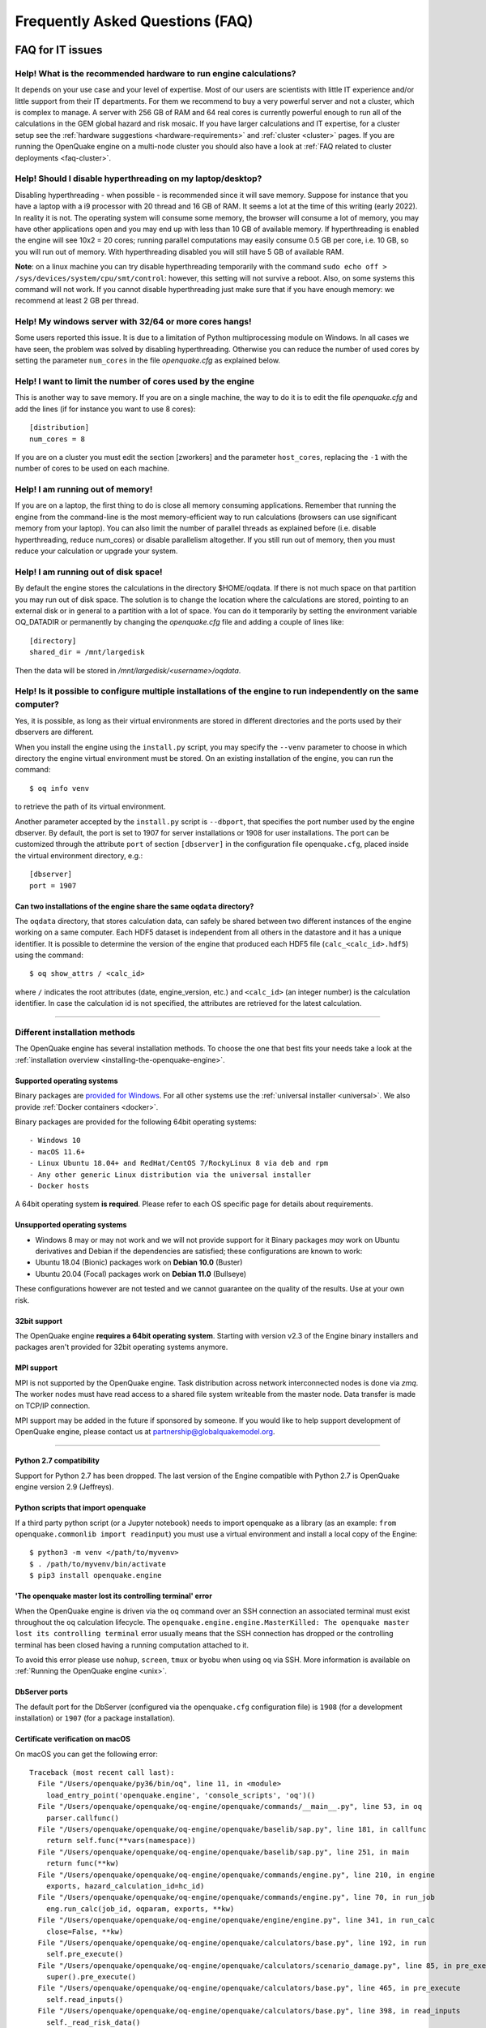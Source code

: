 .. _faq:

Frequently Asked Questions (FAQ)
================================

FAQ for IT issues
-----------------

******************************************************************
Help! What is the recommended hardware to run engine calculations?
******************************************************************

It depends on your use case and your level of expertise. Most of our users are scientists with little IT experience 
and/or little support from their IT departments. For them we recommend to buy a very powerful server and not a cluster, 
which is complex to manage. A server with 256 GB of RAM and 64 real cores is currently powerful enough to run all of the 
calculations in the GEM global hazard and risk mosaic. If you have larger calculations and IT expertise, for a cluster 
setup see the :ref:`hardware suggestions <hardware-requirements>` and :ref:`cluster <cluster>` pages.
If you are running the OpenQuake engine on a multi-node cluster you should also have a look at :ref:`FAQ related to cluster 
deployments <faq-cluster>`.

***********************************************************
Help! Should I disable hyperthreading on my laptop/desktop?
***********************************************************

Disabling hyperthreading - when possible - is recommended since it
will save memory. Suppose for instance that you have a laptop with a
i9 processor with 20 thread and 16 GB of RAM. It seems a lot at the
time of this writing (early 2022). In reality it is not. The operating
system will consume some memory, the browser will consume a lot of
memory, you may have other applications open and you may end up with
less than 10 GB of available memory. If hyperthreading is enabled the
engine will see 10x2 = 20 cores; running parallel computations may
easily consume 0.5 GB per core, i.e. 10 GB, so you will run out of
memory. With hyperthreading disabled you will still have 5 GB of
available RAM.

**Note**: on a linux machine you can try disable hyperthreading temporarily with the command ``sudo echo off > 
/sys/devices/system/cpu/smt/control``: however, this setting will not survive a reboot. Also, on some systems this 
command will not work. If you cannot disable hyperthreading just make sure that if you have enough memory: we 
recommend at least 2 GB per thread.

*******************************************************
Help! My windows server with 32/64 or more cores hangs!
*******************************************************

Some users reported this issue. It is due to a limitation of Python
multiprocessing module on Windows. In all cases we have seen, the
problem was solved by disabling hyperthreading. Otherwise you can
reduce the number of used cores by setting the parameter ``num_cores``
in the file `openquake.cfg` as explained below.

************************************************************
Help! I want to limit the number of cores used by the engine
************************************************************

This is another way to save memory. If you are on a single machine,
the way to do it is to edit the file `openquake.cfg` and add the lines
(if for instance you want to use 8 cores)::

	[distribution]
	num_cores = 8

If you are on a cluster you must edit the section [zworkers] and the
parameter ``host_cores``, replacing the ``-1`` with the number of
cores to be used on each machine.

*********************************
Help! I am running out of memory!
*********************************

If you are on a laptop, the first thing to do is close all memory consuming applications. Remember that running the 
engine from the command-line is the most memory-efficient way to run calculations (browsers can use significant memory 
from your laptop). You can also limit the number of parallel threads as explained before (i.e. disable hyperthreading, 
reduce num_cores) or disable parallelism altogether. If you still run out of memory, then you must reduce your 
calculation or upgrade your system.

*************************************
Help! I am running out of disk space!
*************************************

By default the engine stores the calculations in the directory $HOME/oqdata.
If there is not much space on that partition you may run out of disk space.
The solution is to change the location where the calculations are stored,
pointing to an external disk or in general to a partition with a lot of
space. You can do it temporarily by setting the environment variable
OQ_DATADIR or permanently by changing the `openquake.cfg` file and
adding a couple of lines like::

  [directory]
  shared_dir = /mnt/largedisk

Then the data will be stored in `/mnt/largedisk/<username>/oqdata`.

*****************************************************************************************************************
Help! Is it possible to configure multiple installations of the engine to run independently on the same computer?
*****************************************************************************************************************

Yes, it is possible, as long as their virtual environments are stored in different directories and the ports used by 
their dbservers are different.

When you install the engine using the ``install.py`` script, you may specify the ``--venv`` parameter to choose in which 
directory the engine virtual environment must be stored. On an existing installation of the engine, you can run the 
command::

	$ oq info venv

to retrieve the path of its virtual environment.

Another parameter accepted by the ``install.py`` script is ``--dbport``, that specifies the port number used by the 
engine dbserver. By default, the port is set to 1907 for server installations or 1908 for user installations. The port 
can be customized through the attribute ``port`` of section ``[dbserver]`` in the configuration file ``openquake.cfg``, 
placed inside the virtual environment directory, e.g.::

	[dbserver]
        port = 1907

########################################################################
Can two installations of the engine share the same ``oqdata`` directory?
########################################################################

The ``oqdata`` directory, that stores calculation data, can safely be shared between two different instances of the 
engine working on a same computer. Each HDF5 dataset is independent from all others in the datastore and it has a unique 
identifier. It is possible to determine the version of the engine that produced each HDF5 file (``calc_<calc_id>.hdf5``) 
using the command::

	$ oq show_attrs / <calc_id>

where ``/`` indicates the root attributes (date, engine_version, etc.) and ``<calc_id>`` (an integer number) is the 
calculation identifier. In case the calculation id is not specified, the attributes are retrieved for the latest 
calculation.

-------

******************************
Different installation methods
******************************

The OpenQuake engine has several installation methods. To choose the one that best fits your needs take a look at the 
:ref:`installation overview <installing-the-openquake-engine>`.

###########################
Supported operating systems
###########################

Binary packages are `provided for Windows <https://downloads.openquake.org/pkgs/windows/oq-engine>`__.  For all other 
systems use the :ref:`universal installer <universal>`. We also provide :ref:`Docker containers <docker>`.

Binary packages are provided for the following 64bit operating systems::

- Windows 10
- macOS 11.6+
- Linux Ubuntu 18.04+ and RedHat/CentOS 7/RockyLinux 8 via deb and rpm
- Any other generic Linux distribution via the universal installer
- Docker hosts

A 64bit operating system **is required**. Please refer to each OS specific page for details about requirements.

.. _unsupported-operating-systems:

#############################
Unsupported operating systems
#############################

- Windows 8 may or may not work and we will not provide support for it Binary packages *may* work on Ubuntu derivatives and Debian if the dependencies are satisfied; these configurations are known to work:
- Ubuntu 18.04 (Bionic) packages work on **Debian 10.0** (Buster)
- Ubuntu 20.04 (Focal) packages work on **Debian 11.0** (Bullseye)

These configurations however are not tested and we cannot guarantee on the quality of the results. Use at your own risk.

#############
32bit support
#############

The OpenQuake engine **requires a 64bit operating system**. Starting with version v2.3 of the Engine binary installers 
and packages aren't provided for 32bit operating systems anymore.

.. _mpi-support:

###########
MPI support
###########

MPI is not supported by the OpenQuake engine. Task distribution across network interconnected nodes is done via *zmq*. 
The worker nodes must have read access to a shared file system writeable from the master node. Data transfer is made on 
TCP/IP connection.

MPI support may be added in the future if sponsored by someone. If you would like to help support development of 
OpenQuake engine, please contact us at partnership@globalquakemodel.org.

-------

########################
Python 2.7 compatibility
########################

Support for Python 2.7 has been dropped. The last version of the Engine compatible with Python 2.7 is 
OpenQuake engine version 2.9 (Jeffreys).

####################################
Python scripts that import openquake
####################################

If a third party python script (or a Jupyter notebook) needs to import openquake as a library 
(as an example: ``from openquake.commonlib import readinput``) you must use a virtual environment and install a local 
copy of the Engine::

	$ python3 -m venv </path/to/myvenv>
	$ . /path/to/myvenv/bin/activate
	$ pip3 install openquake.engine


##########################################################
'The openquake master lost its controlling terminal' error
##########################################################

When the OpenQuake engine is driven via the ``oq`` command over an SSH connection an associated terminal must exist 
throughout the ``oq`` calculation lifecycle. The ``openquake.engine.engine.MasterKilled: The openquake master lost its 
controlling terminal`` error usually means that the SSH connection has dropped or the controlling terminal has been 
closed having a running computation attached to it.

To avoid this error please use ``nohup``, ``screen``, ``tmux`` or ``byobu`` when using ``oq`` via SSH. More information 
is available on :ref:`Running the OpenQuake engine <unix>`.

##############
DbServer ports
##############

The default port for the DbServer (configured via the ``openquake.cfg`` configuration file) is ``1908`` (for a 
development installation) or ``1907`` (for a package installation).

.. _certificate-verification-on-macOS:

#################################
Certificate verification on macOS
#################################

On macOS you can get the following error::

	Traceback (most recent call last):
	  File "/Users/openquake/py36/bin/oq", line 11, in <module>
	    load_entry_point('openquake.engine', 'console_scripts', 'oq')()
	  File "/Users/openquake/openquake/oq-engine/openquake/commands/__main__.py", line 53, in oq
	    parser.callfunc()
	  File "/Users/openquake/openquake/oq-engine/openquake/baselib/sap.py", line 181, in callfunc
	    return self.func(**vars(namespace))
	  File "/Users/openquake/openquake/oq-engine/openquake/baselib/sap.py", line 251, in main
	    return func(**kw)
	  File "/Users/openquake/openquake/oq-engine/openquake/commands/engine.py", line 210, in engine
	    exports, hazard_calculation_id=hc_id)
	  File "/Users/openquake/openquake/oq-engine/openquake/commands/engine.py", line 70, in run_job
	    eng.run_calc(job_id, oqparam, exports, **kw)
	  File "/Users/openquake/openquake/oq-engine/openquake/engine/engine.py", line 341, in run_calc
	    close=False, **kw)
	  File "/Users/openquake/openquake/oq-engine/openquake/calculators/base.py", line 192, in run
	    self.pre_execute()
	  File "/Users/openquake/openquake/oq-engine/openquake/calculators/scenario_damage.py", line 85, in pre_execute
	    super().pre_execute()
	  File "/Users/openquake/openquake/oq-engine/openquake/calculators/base.py", line 465, in pre_execute
	    self.read_inputs()
	  File "/Users/openquake/openquake/oq-engine/openquake/calculators/base.py", line 398, in read_inputs
	    self._read_risk_data()
	  File "/Users/openquake/openquake/oq-engine/openquake/calculators/base.py", line 655, in _read_risk_data
	    haz_sitecol, assetcol)
	  File "/Users/openquake/openquake/oq-engine/openquake/calculators/base.py", line 821, in read_shakemap
	    oq.discard_assets)
	  File "/Users/openquake/openquake/oq-engine/openquake/hazardlib/shakemap.py", line 100, in get_sitecol_shakemap
	    array = download_array(array_or_id)
	  File "/Users/openquake/openquake/oq-engine/openquake/hazardlib/shakemap.py", line 74, in download_array
	    contents = json.loads(urlopen(url).read())[
	  File "/Library/Frameworks/Python.framework/Versions/3.8/lib/python3.8/urllib/request.py", line 223, in urlopen
	    return opener.open(url, data, timeout)
	  File "/Library/Frameworks/Python.framework/Versions/3.8/lib/python3.8/urllib/request.py", line 526, in open
	    response = self._open(req, data)
	  File "/Library/Frameworks/Python.framework/Versions/3.8/lib/python3.8/urllib/request.py", line 544, in _open
	    '_open', req)
	  File "/Library/Frameworks/Python.framework/Versions/3.8/lib/python3.8/urllib/request.py", line 504, in _call_chain
	    result = func(*args)
	  File "/Library/Frameworks/Python.framework/Versions/3.8/lib/python3.8/urllib/request.py", line 1361, in https_open
	    context=self._context, check_hostname=self._check_hostname)
	  File "/Library/Frameworks/Python.framework/Versions/3.8/lib/python3.8/urllib/request.py", line 1320, in do_open
	    raise URLError(err)
	urllib.error.URLError: <urlopen error [SSL: CERTIFICATE_VERIFY_FAILED] certificate verify failed (_ssl.c:852)>

Please have a look at ``/Applications/Python 3.8/ReadMe.rtf`` for possible solutions. If unsure run from a terminal the 
following command::

	sudo /Applications/Python\ 3.8/install_certificates.command  # NB: use the appropriate Python version!

.. _faq-hazard:

FAQ about running hazard calculations
-------------------------------------

*************************************************************************
Can I estimate the runtime of a classical calculation without running it?
*************************************************************************

Since engine v3.15 you can. The trick is to run a reduced calculation first, by using the command::

	$ oq engine --run job.ini --sample-sources=0.01

This will reduce the number of ruptures by ~100 times so that the reduced calculation will complete in a reasonable 
amount of time. Then in the log you will see the estimate runtime for the full calculation. For instance for the SHARE 
model on a computer with an i7 processor you will see something like this::

	[2022-04-19 08:57:05 #4054 INFO] Estimated time 72.3 hours

The estimate is rather rough, so do not take it at the letter. The runtime can be reduced by orders of magnitude by 
tuning parameters like the ``pointsource_distance`` and ``ps_grid_spacing``, discussed at length in the advanced manual.

*************************************************
How should I interpret the "Realizations" output?
*************************************************

This is explained in the :ref:`logic trees section <logic-trees>`

****************************************************************
How do I export the hazard curves/maps/uhs for each realization?
****************************************************************

By default the engine only exports statistical results, i.e. the mean hazard curves/maps/uhs. If you want the individual 
results you must set ``individual_rlzs=true`` in the job.ini files. Please take care: if you have thousands of realizations 
(which is quite common) the data transfer and disk space requirements will be thousands of times larger than just 
returning the mean results: the calculation might fail. This is why by default ``individual_rlzs`` is false.

*************************************************************************
Argh, I forgot to set ``individual_rlzs``! Must I repeat the calculation?
*************************************************************************

No, just set ``individual_rlzs=true`` in the job.ini and run::

	$ oq engine --run job.ini --hc=<ID> --exports csv

where ``<ID>`` must be replaced with the ID of the original calculation. The individual outputs will be regenerated by 
reusing the result of the previous calculation: it will be a lot faster than repeating the calculation from scratch.

*************************************************************************
Argh, I set the wrong poes in the job.ini? Must I repeat the calculation?
*************************************************************************

No, set the right poes in the job.ini and as before run::

	$ oq engine --run job.ini --hc=<ID> --exports csv

where ``<ID>`` must be replaced with the ID of the original calculation. Hazard maps and UHS can be regenerated from an 
existing calculation quite efficiently.

***********************************************************
I am getting an error "disaggregation matrix is too large"!
***********************************************************

This means that you have too many disaggregation bins. Please act on the binning parameters, i.e. on ``mag_bin_width``, 
``distance_bin_width``, ``coordinate_bin_width``, ``num_epsilon_bins``. The most relevant parameter is ``coordinate_bin_width`` 
which is quadratic: for instance by changing from ``coordinate_bin_width=0.1`` to ``coordinate_bin_width=1.0`` the size of 
your disaggregation matrix will be reduced by 100 times.

************************************************************************
What is the relation between sources, ruptures, events and realizations?
************************************************************************

A single rupture can produce multiple seismic events during the investigation time. How many depends on the number of 
stochastic event sets, on the rupture occurrence rate and on the ``ses_seed`` parameters, as explained 
:ref:`here <rupture-sampling-how-does-it-work>`. In the 
engine a rupture is uniquely identified by a rupture ID, which is a 32 bit positive integer. Starting from engine v3.7, 
seismic events are uniquely identified by an event ID, which is a 32 bit positive integer. The relation between event ID 
and rupture ID is given encoded in the ``events`` table in the datastore, which also contains the realization associated 
to the event. The properties of the rupture generating the events can be ascertained by looking inside the ``ruptures`` 
table. In particular ther ``srcidx`` contains the index of the source that generated the rupture. The ``srcidx`` can be 
used to extract the properties of the sources by looking inside the ``source_info`` table, which contains the ``source_id`` 
string used in the XML source model.

************************************************
Can I run a calculation from a Jupyter notebook?
************************************************

You can run any kind of calculation from a Jupyter notebook, but usually calculations are long and it is not convenient 
to run them interactively. Scenarios are an exception, since they are usually fast, unless you use spatial correlation 
with a lot of sites. Assuming the parameters of the calculation are in a ``job.ini`` file you can run the following lines 
in the notebook::

	In[1]: from openquake.calculators.base import run_calc
	In[2]: calc = run_calc('job.ini')

Then you can inspect the contents of the datastore and perform your postprocessing::

	In[3]: calc.datastore.open('r')  # open the datastore for reading

The inner format of the datastore is not guaranteed to be the same across releases and it is not documented, so this 
approach is recommended to the most adventurous people.

***************************************************************
how do I plot/analyze/postprocess the results of a calculation?
***************************************************************

The official way to plot the result of a calculation is to use the `QGIS plugin <https://plugins.qgis.org/plugins/svir/>`_. There is also a command `oq plot` included with the engine distribution with some capabilities, please run

$ oq plot examples

to get the full list of available plots.

However you may want a kind of plot which is not available, or you may
want to batch-produce hundreds of plots, or you may want to plot the
results of a postprocessing operation. In such cases you need to use
the extract API and to write your own plotting/postprocessing code.

.. _faq-risk:

FAQ about running risk calculations
-----------------------------------

***********************************************************************************************
What implications do ``random_seed``, ``ses_seed``, and ``master_seed`` have on my calculation?
***********************************************************************************************

The OpenQuake engine uses (Monte Carlo) sampling strategies for propagating epistemic uncertainty at various stages in a 
calculation. The sampling is based on numpy's pseudo-random number generator. Setting a 'seed' is useful for controlling 
the initialization of the random number generator, and repeating a calculation using the same seed should result in 
identical random numbers being generated each time.

Three different seeds are currently recognized and used by the OpenQuake engine.

- ``random_seed`` is the seed that controls the sampling of branches from both the source model logic tree and the ground motion model logic tree, when the parameter ``number_of_logic_tree_samples`` is non-zero. It affects both classical calculations and event based calculations.
- ``ses_seed`` is the seed that controls the sampling of the ruptures in an event based calculation (but notice that the generation of ruptures is also affected by the ``random_seed``, unless full enumeration of the logic tree is used, due to the reasons mentioned in the previous paragraph). It is also used to generate rupture seeds for both event based and scenario calculations, which are in turn used for sampling ground motion values / intensities from a Ground Motion Model, when the parameter ``truncation_level`` is non-zero. NB: before engine v3.11, sampling ground motion values / intensities from a GMM in a scenario calculation was incorrectly controlled by the ``random_seed`` and not the ``ses_seed``.
- ``master_seed`` is used when generating the epsilons in a calculation involving vulnerability functions with non-zero coefficients of variations. This is a purely risk-related seed, while the previous two are hazard-related seeds.

***************************************************************************************************************************************************************************************************************************
What values should I use for ``investigation_time``, ``ses_per_logic_tree_path``, and ``number_of_logic_tree_samples`` in my calculation? And what does the ``risk_investigation_time`` parameter for risk calculations do?
***************************************************************************************************************************************************************************************************************************

Setting the ``number_of_logic_tree_samples`` is relatively straightforward. This parameter controls the method used for 
propagation of epistemic uncertainty represented in the logic-tree structure and calculation of statistics such as the 
mean, median, and quantiles of key results.

``number_of_logic_tree_samples = 0`` implies that the engine will perform a so-called 'full-enumeration' of the 
logic-tree, i.e., it will compute the requested results for every end-branch, or 'path' in the logic-tree. Statistics 
are then computed with consideration of the relative weights assigned to each end-branch.

For models that have complex logic-trees containing thousands, or even millions of end-branches, a full-enumeration 
calculation will be computationally infeasible. In such cases, a sampling strategy might be more preferable and much 
more tractable. Setting, for instance, ``number_of_logic_tree_samples = 100`` implies that the engine will randomly 
choose (i.e., 'sample') 100 end-branches from the complete logic-tree based on the weight assignments. The requested 
results will be computed for each of these 100 sampled end-branches. Statistics are then computed using the results from 
the 100 sampled end-branches, where the 100 sampled end-branches are considered to be equi-weighted (1/100 weight for each 
sampled end-branch). Note that once the end-branches have been chosen for the calculation, the initial weights assigned 
in the logic-tree files have no further role to play in the computation of the statistics of the requested results. As 
mentioned in the previous section, changing the ``random_seed`` will result in a different set of paths or end-branches 
being sampled.

The ``risk_investigation_time`` parameter is also fairly straightforward. It affects only the risk part of the computation 
and does not affect the hazard calculations or results. Two of the most common risk metrics are (1) the time-averaged risk 
value (damages, losses, fatalities) for a specified time-window, and (2) the risk values (damages, losses, fatalities) 
corresponding to a set of return periods. The ``risk_investigation_time`` parameter controls the time-window used for 
computing the former category of risk metrics. Specifically, setting ``risk_investigation_time = 1`` will produce average 
annual risk values; such as average annual collapses, average annual losses, and average annual fatalities. This parameter 
does not affect the computation of the latter category of risk metrics. For example, the loss exceedance curves will 
remain the same irrespective of the value set for ``risk_investigation_time``, provided all other parameters are kept the 
same.

Next, we come to the two parameters ``investigation_time`` and ``ses_per_logic_tree_path``.

If the hazard model includes time-dependent sources, the choice of the ``investigation_time`` will most likely be dictated 
by the source model(s), and the engine will raise an error unless you set the value to that required by the source 
model(s). In this case, the ``ses_per_logic_tree_path`` parameter can be used to control the effective length of the 
stochastic event-set (or event catalog) for each end-branch, or 'path', for both full-enumeration and sampling-based 
calculations. As an example, suppose that the hazard model requires you to set ``investigation_time = 1``, because the 
source model defines 1-year occurrence probabilities for the seismic sources. Further, suppose you have decided to sample 
100 branches from the complete logic-tree as your strategy to propagate epistemic uncertainty. Now, setting 
``ses_per_logic_tree_path = 10000`` will imply that the engine will generate 10,000 'event-sets' for each of the 100 
sampled branches, where each 'event-set' spans 1 year. Note that some of these 1-year event-sets could be empty, implying 
that no events were generated in those particular 1-year intervals.

On the other hand, if the hazard model contains only time-independent sources, there is no hard constraint on the 
``investigation_time`` parameter. In this case, the ``ses_per_logic_tree_path`` parameter can be used in conjunction with 
the ``investigation_time`` to control the effective length of the stochastic event-set (or event catalog) for each 
end-branch, or 'path', for both full-enumeration and sampling-based calculations. For instance, the following three 
calculation settings would produce statistically equivalent risk results:

**Calculation 1**

::

	number_of_logic_tree_samples = 0
	investigation_time = 1
	ses_per_logic_tree_path = 10000
	risk_investigation_time = 1

**Calculation 2**

::

	number_of_logic_tree_samples = 0
	investigation_time = 50
	ses_per_logic_tree_path = 200
	risk_investigation_time = 1

**Calculation 3**

::

	number_of_logic_tree_samples = 0
	investigation_time = 10000
	ses_per_logic_tree_path = 1
	risk_investigation_time = 1

The effective catalog length per branch in such cases is ``investigation_time × ses_per_logic_tree_path``. The choice of 
how to split the effective catalog length amongst the two parameters is up to the modeller/analyst's preferrence, and 
there are no performance implications for perferring particular choices.

Note that if you were also computing hazard curves and maps in the above example calculations, the hazard curves output 
in the first calculation would provide probabilities of exceedance in 1 year, whereas the hazard curves output in the 
second calculation would provide probabilities of exceedance in 50 years. All **risk** results for the three calculations 
will be statistically identical.

***************************************
Can I disaggregate my losses by source?
***************************************

Starting from engine v3.10 you can get a summary of the total losses across your portfolio of assets arising from each 
seismic source, over the effective investigation time. For instance run the event based risk demo as follows::

	$ oq engine --run job.ini

and export the output "Source Loss Table". You should see a table like the one below:

+------------+---------------+----------------+
| **source** | **loss_type** | **loss_value** |
+============+===============+================+
|    231     | nonstructural |  1.07658E+10   |
+------------+---------------+----------------+
|    231     |  structural   |  1.63773E+10   |
+------------+---------------+----------------+
|    386     | nonstructural |  3.82246E+07   |
+------------+---------------+----------------+
|    386     |  structural   |  6.18172E+07   |
+------------+---------------+----------------+
|    238     | nonstructural |  2.75016E+08   |
+------------+---------------+----------------+
|    238     |  structural   |  4.58682E+08   |
+------------+---------------+----------------+
|    239     | nonstructural |  4.51321E+05   |
+------------+---------------+----------------+
|    239     |  structural   |  7.62048E+05   |
+------------+---------------+----------------+
|    240     | nonstructural |  9.49753E+04   |
+------------+---------------+----------------+
|    240     |  structural   |  1.58884E+05   |
+------------+---------------+----------------+
|    280     | nonstructural |  6.44677E+03   |
+------------+---------------+----------------+
|    280     |  structural   |  1.14898E+04   |
+------------+---------------+----------------+
|    374     | nonstructural |  8.14875E+07   |
+------------+---------------+----------------+
|    374     |  structural   |  1.35158E+08   |
+------------+---------------+----------------+
|     ⋮      |       ⋮       |        ⋮       |
+------------+---------------+----------------+

from which one can infer the sources causing the highest total losses for the portfolio of assets within the specified 
effective investigation time.

*************************************************************************
How does the engine compute loss curves (a.k.a. Probable Maximum Losses)?
*************************************************************************

The PML for a given return period is built from the losses in the event loss table. The algorithm used is documented in 
detail in the advanced manual at the end of the section about risk calculations. The section also explains why sometimes 
the PML or the loss curves contain NaN values (the effective investigation time is too short compared to the return 
period). Finally, it also explains why the PML is not additive.

.. _faq-cluster:

FAQ related to cluster deployments
----------------------------------

***************************************************************************
What it is the proper way to install the engine on a supercomputer cluster?
***************************************************************************

Normally a supercomputer cluster cannot be fully assigned to the OpenQuake engine, so you cannot perform the :ref:`regular 
cluster installation <cluster>`. We suggest to do the following instead:

- install the engine in server mode on the machine that will host the database and set ``shared_dir=/opt/openquake`` in the openquake.cfg file; such machine can have low specs; optionally, you can run the WebUI there, so that the users can easily download the results
- expose /opt/openquake to all the machines in the cluster by using a read-write shared filesystem
- then run the calculations on the other cluster nodes; the outputs will be saved in /opt/openquake/oqdata and the code will be read from /opt/openquake/venv; this will work if all the nodes have a vanilla python installation consistent with the one on the database machine.

*********************************************
Recover after a Out Of Memory (OOM) condition
*********************************************

When an Out Of Memory (OOM) condition occours on the master node the ``oq`` process is terminated by the operating system 
OOM killer via a ``SIGKILL`` signal.

Due to the forcefully termination of ``oq``, processes may be left running, using resources (both CPU and RAM), until 
the task execution reaches an end.

To free up resources for a new run **you must kill all openquake processes on the workers nodes**; this will stop any 
other running computation which is anyway highly probable to be already broken due to the OOM condition on the master 
node.

***********************************
error: OSError: Unable to open file
***********************************

A more detailed stack trace::

	OSError:
	  File "/opt/openquake/lib/python3.8/site-packages/openquake/baselib/parallel.py", line 312, in new
	    val = func(*args)
	  File "/opt/openquake/lib/python3.8/site-packages/openquake/baselib/parallel.py", line 376, in gfunc
	    yield func(*args)
	  File "/opt/openquake/lib/python3.8/site-packages/openquake/calculators/classical.py", line 301, in build_hazard_stats
	    pgetter.init()  # if not already initialized
	  File "/opt/openquake/lib/python3.8/site-packages/openquake/calculators/getters.py", line 69, in init
	    self.dstore = hdf5.File(self.dstore, 'r')
	  File "/opt/openquake/lib64/python3.8/site-packages/h5py/_hl/files.py", line 312, in __init__
	    fid = make_fid(name, mode, userblock_size, fapl, swmr=swmr)
	  File "/opt/openquake/lib64/python3.8/site-packages/h5py/_hl/files.py", line 142, in make_fid
	    fid = h5f.open(name, flags, fapl=fapl)
	  File "h5py/_objects.pyx", line 54, in h5py._objects.with_phil.wrapper
	  File "h5py/_objects.pyx", line 55, in h5py._objects.with_phil.wrapper
	  File "h5py/h5f.pyx", line 78, in h5py.h5f.open
	OSError: Unable to open file (unable to open file: name = '/home/openquake/oqdata/cache_1.hdf5', errno = 2, error message = 'No such file or directory', flags = 0, o_flags = 0)

This happens when the :ref:`shared dir <cluster>` 
is not configured properly and workers cannot access data from the master node. Please note that starting with OpenQuake 
engine 3.3 the shared directory is required on multi-node deployments.

You can get more information about setting up the shared directory on the :ref:`cluster installation page <cluster>`.

-------

********
Get help
********

If you need help or have questions/comments/feedback for us, you can subscribe to the OpenQuake engine users mailing list: 
https://groups.google.com/g/openquake-users

